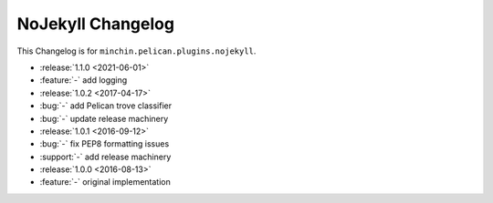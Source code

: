 NoJekyll Changelog
=======================

This Changelog is for ``minchin.pelican.plugins.nojekyll``.

- :release:`1.1.0 <2021-06-01>`
- :feature:`-` add logging
- :release:`1.0.2 <2017-04-17>`
- :bug:`-` add Pelican trove classifier
- :bug:`-` update release machinery
- :release:`1.0.1 <2016-09-12>`
- :bug:`-` fix PEP8 formatting issues
- :support:`-` add release machinery
- :release:`1.0.0 <2016-08-13>`
- :feature:`-` original implementation
